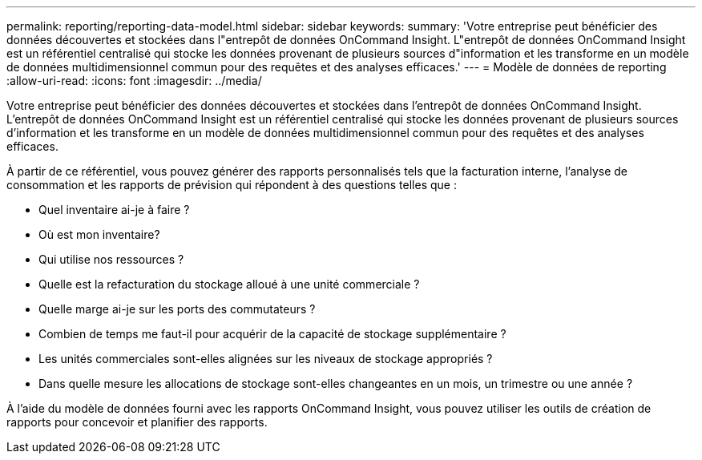 ---
permalink: reporting/reporting-data-model.html 
sidebar: sidebar 
keywords:  
summary: 'Votre entreprise peut bénéficier des données découvertes et stockées dans l"entrepôt de données OnCommand Insight. L"entrepôt de données OnCommand Insight est un référentiel centralisé qui stocke les données provenant de plusieurs sources d"information et les transforme en un modèle de données multidimensionnel commun pour des requêtes et des analyses efficaces.' 
---
= Modèle de données de reporting
:allow-uri-read: 
:icons: font
:imagesdir: ../media/


[role="lead"]
Votre entreprise peut bénéficier des données découvertes et stockées dans l'entrepôt de données OnCommand Insight. L'entrepôt de données OnCommand Insight est un référentiel centralisé qui stocke les données provenant de plusieurs sources d'information et les transforme en un modèle de données multidimensionnel commun pour des requêtes et des analyses efficaces.

À partir de ce référentiel, vous pouvez générer des rapports personnalisés tels que la facturation interne, l'analyse de consommation et les rapports de prévision qui répondent à des questions telles que :

* Quel inventaire ai-je à faire ?
* Où est mon inventaire?
* Qui utilise nos ressources ?
* Quelle est la refacturation du stockage alloué à une unité commerciale ?
* Quelle marge ai-je sur les ports des commutateurs ?
* Combien de temps me faut-il pour acquérir de la capacité de stockage supplémentaire ?
* Les unités commerciales sont-elles alignées sur les niveaux de stockage appropriés ?
* Dans quelle mesure les allocations de stockage sont-elles changeantes en un mois, un trimestre ou une année ?


À l'aide du modèle de données fourni avec les rapports OnCommand Insight, vous pouvez utiliser les outils de création de rapports pour concevoir et planifier des rapports.
